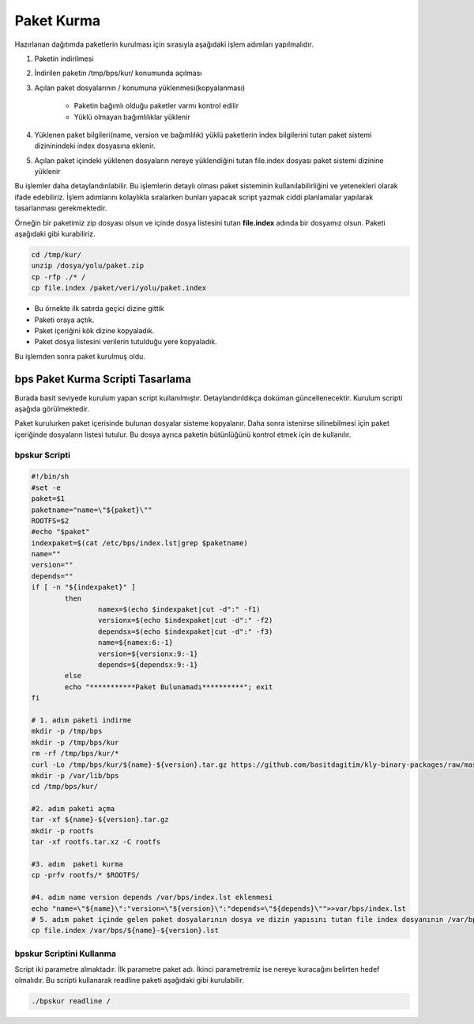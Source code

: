 Paket Kurma
+++++++++++

Hazırlanan dağıtımda paketlerin kurulması için  sırasıyla aşağıdaki işlem adımları yapılmalıdır.

1. Paketin indirilmesi
2. İndirilen paketin /tmp/bps/kur/ konumunda açılması
3. Açılan paket dosyalarının / konumuna yüklenmesi(kopyalanması)

	- Paketin bağımlı olduğu paketler varmı kontrol edilir
	- Yüklü olmayan bağımlılıklar yüklenir
	
4. Yüklenen paket bilgileri(name, version ve bağımlılık) yüklü paketlerin index bilgilerini tutan paket sistemi dizininindeki index dosyasına eklenir.	
5. Açılan paket içindeki yüklenen dosyaların nereye yüklendiğini tutan file.index dosyası paket sistemi dizinine yüklenir


Bu işlemler daha detaylandırılabilir. Bu işlemlerin detaylı olması paket sisteminin kullanılabilirliğini ve yetenekleri olarak ifade edebiliriz. İşlem adımlarını kolaylıkla sıralarken bunları yapacak script yazmak ciddi planlamalar yapılarak tasarlanması gerekmektedir.


Örneğin bir paketimiz zip dosyası olsun ve içinde dosya listesini tutan **file.index** adında bir dosyamız olsun. Paketi aşağıdaki gibi kurabiliriz.

.. code-block:: shell

	cd /tmp/kur/
	unzip /dosya/yolu/paket.zip
	cp -rfp ./* /
	cp file.index /paket/veri/yolu/paket.index

- Bu örnekte ilk satırda geçici dizine gittik 
- Paketi oraya açtık.
- Paket içeriğini kök dizine kopyaladık.
- Paket dosya listesini verilerin tutulduğu yere kopyaladık.

Bu işlemden sonra paket kurulmuş oldu.


.. raw:: pdf

   PageBreak

**bps Paket Kurma Scripti Tasarlama**
-------------------------------------
Burada basit seviyede kurulum yapan script kullanılmıştır. Detaylandırıldıkça doküman güncellenecektir. Kurulum scripti aşağıda görülmektedir.

Paket kurulurken paket içerisinde bulunan dosyalar sisteme kopyalanır.
Daha sonra istenirse silinebilmesi için paket içeriğinde dosyaların listesi tutulur.
Bu dosya ayrıca paketin bütünlüğünü kontrol etmek için de kullanılır.


**bpskur** Scripti
..................

.. code-block:: shell
	
	#!/bin/sh
	#set -e
	paket=$1
	paketname="name=\"${paket}\""
	ROOTFS=$2
	#echo "$paket"
	indexpaket=$(cat /etc/bps/index.lst|grep $paketname)
	name=""
	version=""
	depends=""
	if [ -n "${indexpaket}" ]
		then
			namex=$(echo $indexpaket|cut -d":" -f1)
			versionx=$(echo $indexpaket|cut -d":" -f2)
			dependsx=$(echo $indexpaket|cut -d":" -f3)
			name=${namex:6:-1}
			version=${versionx:9:-1}
			depends=${dependsx:9:-1}
		else
		echo "***********Paket Bulunamadı**********"; exit
	fi

	# 1. adım paketi indirme
	mkdir -p /tmp/bps
	mkdir -p /tmp/bps/kur
	rm -rf /tmp/bps/kur/*
	curl -Lo /tmp/bps/kur/${name}-${version}.tar.gz https://github.com/basitdagitim/kly-binary-packages/raw/master/${name}/${name}-${version}.bps
	mkdir -p /var/lib/bps
	cd /tmp/bps/kur/

	#2. adım paketi açma
	tar -xf ${name}-${version}.tar.gz
	mkdir -p rootfs
	tar -xf rootfs.tar.xz -C rootfs

	#3. adım  paketi kurma
	cp -prfv rootfs/* $ROOTFS/

	#4. adım name version depends /var/bps/index.lst eklenmesi
	echo "name=\"${name}\":"version=\"${version}\":"depends=\"${depends}\"">>var/bps/index.lst
	# 5. adım paket içinde gelen paket dosyalarının dosya ve dizin yapısını tutan file index dosyanının /var/bps/ konumuna kopyalanması
	cp file.index /var/bps/${name}-${version}.lst



**bpskur** Scriptini Kullanma
.............................

Script iki parametre almaktadır. İlk parametre paket adı. İkinci parametremiz ise nereye kuracağını belirten hedef olmalıdır. Bu scripti kullanarak readline paketi aşağıdaki gibi kurulabilir. 

.. code-block:: shell
	
	./bpskur readline /	

.. raw:: pdf

   PageBreak

